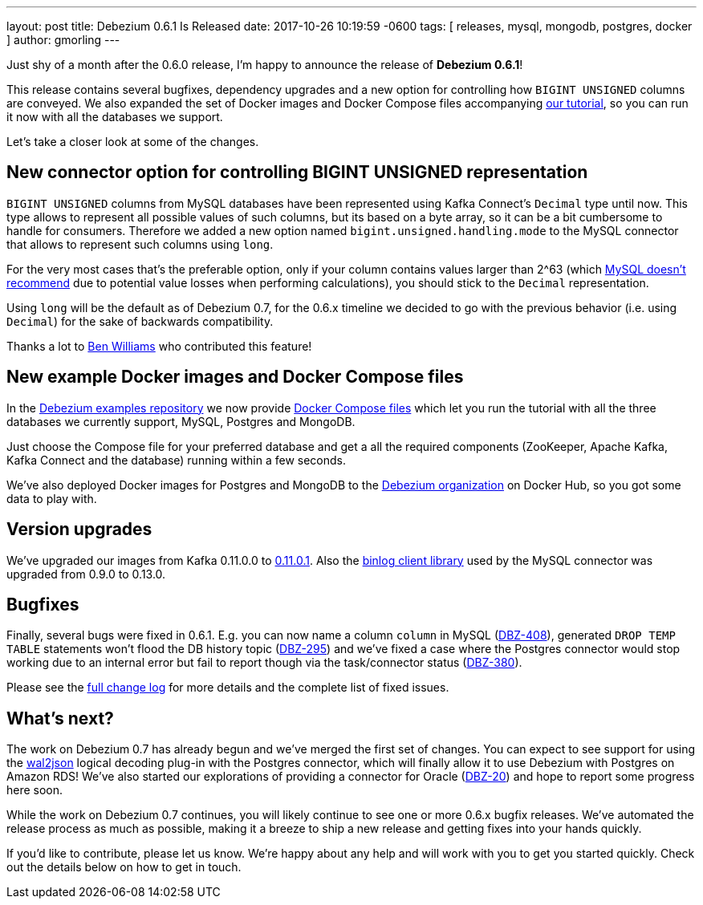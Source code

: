 ---
layout: post
title:  Debezium 0.6.1 Is Released
date:   2017-10-26 10:19:59 -0600
tags: [ releases, mysql, mongodb, postgres, docker ]
author: gmorling
---

Just shy of a month after the 0.6.0 release, I'm happy to announce the release of **Debezium 0.6.1**!

This release contains several bugfixes, dependency upgrades and a new option for controlling how `BIGINT UNSIGNED` columns are conveyed.
We also expanded the set of Docker images and Docker Compose files accompanying link:/docs/tutorial/[our tutorial], so you can run it now with all the databases we support.

Let's take a closer look at some of the changes.

+++<!-- more -->+++

== New connector option for controlling BIGINT UNSIGNED representation

`BIGINT UNSIGNED` columns from MySQL databases have been represented using Kafka Connect's `Decimal` type until now.
This type allows to represent all possible values of such columns, but its based on a byte array, so it can be a bit cumbersome to handle for consumers.
Therefore we added a new option named `bigint.unsigned.handling.mode` to the MySQL connector that allows to represent such columns using `long`.

For the very most cases that's the preferable option, only if your column contains values larger than 2^63
(which https://dev.mysql.com/doc/refman/5.7/en/numeric-type-overview.html[MySQL doesn't recommend] due to potential value losses when performing calculations),
you should stick to the `Decimal` representation.

Using `long` will be the default as of Debezium 0.7, for the 0.6.x timeline we decided to go with the previous behavior (i.e. using `Decimal`) for the sake of backwards compatibility.

Thanks a lot to https://github.com/vultron81[Ben Williams] who contributed this feature!

== New example Docker images and Docker Compose files

In the https://github.com/debezium/debezium-examples/[Debezium examples repository] we now provide https://github.com/debezium/debezium-examples/tree/master/tutorial[Docker Compose files] which let you run the tutorial with all the three databases we currently support, MySQL, Postgres and MongoDB.

Just choose the Compose file for your preferred database and get a all the required components (ZooKeeper, Apache Kafka, Kafka Connect and the database) running within a few seconds.

We've also deployed Docker images for Postgres and MongoDB to the https://hub.docker.com/u/debezium/[Debezium organization] on Docker Hub, so you got some data to play with.

== Version upgrades

We've upgraded our images from Kafka 0.11.0.0 to https://issues.apache.org/jira/projects/KAFKA/versions/12340632[0.11.0.1].
Also the https://github.com/shyiko/mysql-binlog-connector-java[binlog client library] used by the MySQL connector was upgraded from 0.9.0 to 0.13.0.

== Bugfixes

Finally, several bugs were fixed in 0.6.1.
E.g. you can now name a column ``column`` in MySQL (https://issues.redhat.com/browse/DBZ-408[DBZ-408]),
generated `DROP TEMP TABLE` statements won't flood the DB history topic (https://issues.redhat.com/browse/DBZ-395[DBZ-295])
and we've fixed a case where the Postgres connector would stop working due to an internal error but fail to report though via the task/connector status (https://issues.redhat.com/browse/DBZ-380[DBZ-380]).

Please see the link:/docs/releases/#release-0-6-1[full change log] for more details and the complete list of fixed issues.

== What's next?

The work on Debezium 0.7 has already begun and we've merged the first set of changes.
You can expect to see support for using the https://github.com/eulerto/wal2json[wal2json] logical decoding plug-in with the Postgres connector, which will finally allow it to use Debezium with Postgres on Amazon RDS!
We've also started our explorations of providing a connector for Oracle (https://issues.redhat.com/browse/DBZ-20[DBZ-20]) and hope to report some progress here soon.

While the work on Debezium 0.7 continues, you will likely continue to see one or more 0.6.x bugfix releases.
We've automated the release process as much as possible, making it a breeze to ship a new release and getting fixes into your hands quickly.

If you'd like to contribute, please let us know.
We're happy about any help and will work with you to get you started quickly.
Check out the details below on how to get in touch.

